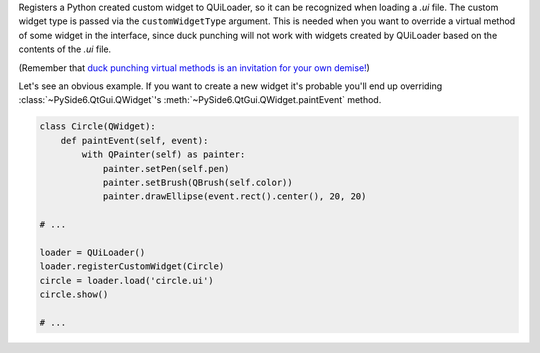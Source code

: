 Registers a Python created custom widget to QUiLoader, so it can be recognized
when loading a `.ui` file. The custom widget type is passed via the
``customWidgetType`` argument. This is needed when you want to override a
virtual method of some widget in the interface, since duck punching will not
work with widgets created by QUiLoader based on the contents of the `.ui` file.

(Remember that
`duck punching virtual methods is an invitation for your own demise! <https://doc.qt.io/qtforpython/shiboken6/wordsofadvice.html#duck-punching-and-virtual-methods>`_)

Let's see an obvious example. If you want to create a new widget it's probable you'll end up
overriding :class:`~PySide6.QtGui.QWidget`'s :meth:`~PySide6.QtGui.QWidget.paintEvent` method.

.. code-block:: python

   class Circle(QWidget):
       def paintEvent(self, event):
           with QPainter(self) as painter:
               painter.setPen(self.pen)
               painter.setBrush(QBrush(self.color))
               painter.drawEllipse(event.rect().center(), 20, 20)

   # ...

   loader = QUiLoader()
   loader.registerCustomWidget(Circle)
   circle = loader.load('circle.ui')
   circle.show()

   # ...
